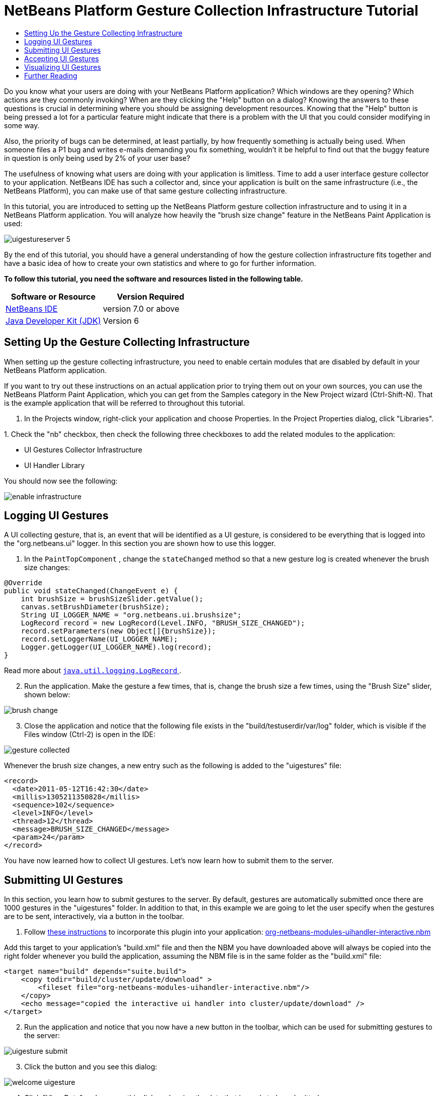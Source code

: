 // 
//     Licensed to the Apache Software Foundation (ASF) under one
//     or more contributor license agreements.  See the NOTICE file
//     distributed with this work for additional information
//     regarding copyright ownership.  The ASF licenses this file
//     to you under the Apache License, Version 2.0 (the
//     "License"); you may not use this file except in compliance
//     with the License.  You may obtain a copy of the License at
// 
//       http://www.apache.org/licenses/LICENSE-2.0
// 
//     Unless required by applicable law or agreed to in writing,
//     software distributed under the License is distributed on an
//     "AS IS" BASIS, WITHOUT WARRANTIES OR CONDITIONS OF ANY
//     KIND, either express or implied.  See the License for the
//     specific language governing permissions and limitations
//     under the License.
//

= NetBeans Platform Gesture Collection Infrastructure Tutorial
:jbake-type: platform-tutorial
:jbake-tags: tutorials 
:jbake-status: published
:syntax: true
:source-highlighter: pygments
:toc: left
:toc-title:
:icons: font
:experimental:
:description: NetBeans Platform Gesture Collection Infrastructure Tutorial - Apache NetBeans
:keywords: Apache NetBeans Platform, Platform Tutorials, NetBeans Platform Gesture Collection Infrastructure Tutorial

Do you know what your users are doing with your NetBeans Platform application? Which windows are they opening? Which actions are they commonly invoking? When are they clicking the "Help" button on a dialog? Knowing the answers to these questions is crucial in determining where you should be assigning development resources. Knowing that the "Help" button is being pressed a lot for a particular feature might indicate that there is a problem with the UI that you could consider modifying in some way.

Also, the priority of bugs can be determined, at least partially, by how frequently something is actually being used. When someone files a P1 bug and writes e-mails demanding you fix something, wouldn't it be helpful to find out that the buggy feature in question is only being used by 2% of your user base?

The usefulness of knowing what users are doing with your application is limitless. Time to add a user interface gesture collector to your application. NetBeans IDE has such a collector and, since your application is built on the same infrastructure (i.e., the NetBeans Platform), you can make use of that same gesture collecting infrastructure.

In this tutorial, you are introduced to setting up the NetBeans Platform gesture collection infrastructure and to using it in a NetBeans Platform application. You will analyze how heavily the "brush size change" feature in the NetBeans Paint Application is used:


image::images/uigestureserver-5.png[]

By the end of this tutorial, you should have a general understanding of how the gesture collection infrastructure fits together and have a basic idea of how to create your own statistics and where to go for further information.





*To follow this tutorial, you need the software and resources listed in the following table.*

|===
|Software or Resource |Version Required 

| link:https://netbeans.apache.org/download/index.html[NetBeans IDE] |version 7.0 or above 

| link:https://www.oracle.com/technetwork/java/javase/downloads/index.html[Java Developer Kit (JDK)] |Version 6 
|===


== Setting Up the Gesture Collecting Infrastructure

When setting up the gesture collecting infrastructure, you need to enable certain modules that are disabled by default in your NetBeans Platform application.

If you want to try out these instructions on an actual application prior to trying them out on your own sources, you can use the NetBeans Platform Paint Application, which you can get from the Samples category in the New Project wizard (Ctrl-Shift-N). That is the example application that will be referred to throughout this tutorial.


[start=1]
1. In the Projects window, right-click your application and choose Properties. In the Project Properties dialog, click "Libraries".

[start=2]
1. 
Check the "nb" checkbox, then check the following three checkboxes to add the related modules to the application:

* UI Gestures Collector Infrastructure
* UI Handler Library

You should now see the following:


image::images/enable-infrastructure.png[]


== Logging UI Gestures

A UI collecting gesture, that is, an event that will be identified as a UI gesture, is considered to be everything that is logged into the "org.netbeans.ui" logger. In this section you are shown how to use this logger.


[start=1]
1. In the  ``PaintTopComponent`` , change the  ``stateChanged``  method so that a new gesture log is created whenever the brush size changes:

[source,java]
----

@Override
public void stateChanged(ChangeEvent e) {
    int brushSize = brushSizeSlider.getValue();
    canvas.setBrushDiameter(brushSize);
    String UI_LOGGER_NAME = "org.netbeans.ui.brushsize";
    LogRecord record = new LogRecord(Level.INFO, "BRUSH_SIZE_CHANGED");
    record.setParameters(new Object[]{brushSize});
    record.setLoggerName(UI_LOGGER_NAME);
    Logger.getLogger(UI_LOGGER_NAME).log(record);
}
----

Read more about  link:http://download.oracle.com/javase/6/docs/api/java/util/logging/LogRecord.html[ ``java.util.logging.LogRecord`` ].


[start=2]
1. Run the application. Make the gesture a few times, that is, change the brush size a few times, using the "Brush Size" slider, shown below:


image::images/brush-change.png[]


[start=3]
1. Close the application and notice that the following file exists in the "build/testuserdir/var/log" folder, which is visible if the Files window (Ctrl-2) is open in the IDE:


image::images/gesture-collected.png[]

Whenever the brush size changes, a new entry such as the following is added to the "uigestures" file:


[source,xml]
----

<record>
  <date>2011-05-12T16:42:30</date>
  <millis>1305211350828</millis>
  <sequence>102</sequence>
  <level>INFO</level>
  <thread>12</thread>
  <message>BRUSH_SIZE_CHANGED</message>
  <param>24</param>
</record>
----

You have now learned how to collect UI gestures. Let's now learn how to submit them to the server.


== Submitting UI Gestures

In this section, you learn how to submit gestures to the server. By default, gestures are automatically submitted once there are 1000 gestures in the "uigestures" folder. In addition to that, in this example we are going to let the user specify when the gestures are to be sent, interactively, via a button in the toolbar.


[start=1]
1. Follow  link:http://netbeans.dzone.com/news/including-nbm-files-netbeans[these instructions] to incorporate this plugin into your application:  link:https://builds.apache.org/view/M-R/view/NetBeans/job/netbeans-linux/lastSuccessfulBuild/artifact/nbbuild/nbms/platform/org-netbeans-modules-uihandler.nbm[org-netbeans-modules-uihandler-interactive.nbm]

Add this target to your application's "build.xml" file and then the NBM you have downloaded above will always be copied into the right folder whenever you build the application, assuming the NBM file is in the same folder as the "build.xml" file:


[source,xml]
----

<target name="build" depends="suite.build">
    <copy todir="build/cluster/update/download" >
        <fileset file="org-netbeans-modules-uihandler-interactive.nbm"/>
    </copy>
    <echo message="copied the interactive ui handler into cluster/update/download" />
</target>
----


[start=2]
1. Run the application and notice that you now have a new button in the toolbar, which can be used for submitting gestures to the server:


image::images/uigesture-submit.png[]


[start=3]
1. Click the button and you see this dialog:


image::images/welcome-uigesture.png[]


[start=4]
1. Click "View Data" and you see this dialog, showing the data that is ready to be submitted:


image::images/data-dialog.png[]


[start=5]
1. Now we will change the location for submitting the gestures. By default, gestures are submitted here:

link:https://netbeans.org/nonav/uigestures/index3.html[http://netbeans.org/nonav/uigestures/index3.html]

Look in the source of that location and you will see this:


[source,html]
----

<!DOCTYPE html
PUBLIC "-//W3C//DTD XHTML 1.0 Transitional//EN"
"http://www.w3.org/TR/xhtml1/DTD/xhtml1-transitional.dtd">

<html xmlns="http://www.w3.org/1999/xhtml">
<head>
    <meta http-equiv="Content-Type" content="text/html; charset=UTF-8"></meta>
    <title>Welcome to UI Gestures Collector</title>
    <link rel="stylesheet" type="text/css" href="https://netbeans.org/nonav/uigestures/index.css"></link>
</head>
<body>
<p>
    You can now submit data about the UI actions you did in the IDE and 
    help us make NetBeans better. <a href="https://netbeans.org/nonav/uigestures/info2.html">

    Read more...</a>
</p>

<!--
<form action="https://netbeans.org/uigestures/post2.html" method="post">
-->
*<form action="http://statistics.netbeans.org/analytics/upload.jsp" method="post">*
    <input type="hidden" name="submit" value="&amp;Submit Data"></input>
    <input type="hidden" name="auto-submit" value="&amp;Automatic Submit"></input>
    <input type="hidden" name="view-data" value="&amp;View Data" align="left" alt="&amp;Hide Data"></input>
    <input type="hidden" name="exit" value="&amp;Cancel"></input>
</form>

</body>
</html>
----

Gestures for NetBeans IDE are visualized at  link:http://statistics.netbeans.org/analytics/[http://statistics.netbeans.org/analytics/].


[start=6]
1. You need to create an XHTML page similar to the above, but pointing to your own location for receiving gestures. For example:


[source,html]
----

<h2>UI Gestures Collector</h2>
  <p>Welcome to UI Gestures Collector</p>
  <p>You can now submit data about the UI actions you performed.</p>
<form action="http://localhost:8888/analytics/upload.jsp" method="post">
  <input name="submit" value="&amp;Submit Data" type="hidden">
  <input name="exit" value="&amp;Cancel" type="hidden">
</form>
----

Later in this tutorial you will learn how to use the "upload.jsp" referred to above.


[start=7]
1. Now that we have a site that will handle our gestures, we need to customize the gesture collecting infrastructure to use that site rather than the default. The site used for this purpose is specified by the WELCOME_URL key in a bundle in the "uihandler" module. You now need to brand the value of the WELCOME_URL key to point to where your site for handling gestures is found. Right-click on the Paint Application and choose "Branding". In the Branding editor, use the Resource Bundles tab to look for "uigestures". You will find several values returned, as shown below, including "WELCOME_URL":


image::images/brand-ui-gesture.png[]

Right-click on the WELCOME_URL item above and choose "Add To Branding". Then replace the above with the location of your own UI gesture handling location.

By means of the indirection provided by the gesture collection XHTML page shown above, you can easily switch to different servers or change the buttons shown in the page or even shutdown the service completely, simply by editing the XHTML page.


== Accepting UI Gestures

In this section, you learn how to accept gestures.


[start=1]
1. Install Mercurial and run this command:


[source,java]
----

hg clone http://hg.netbeans.org/main/misc
----

You should see something like the following:


[source,java]
----

C:\Documents and Settings\gwielenga\uigesture>hg clone http://hg.netbeans.org/main/misc
destination directory: misc
requesting all changes
adding changesets
adding manifests
adding file changes
added 5854 changesets with 22833 changes to 7178 files
updating to branch default
4995 files updated, 0 files merged, 0 files removed, 0 files unresolved
----


[start=2]
1. In the Files window, browse to the location where you did your clone and you should be able to open "misc/logger/uihandlerserver" as a NetBeans project, as shown below:


image::images/uigestureserver-1.png[]


[start=3]
1. On the command line, go to the location above, that is, go to "misc/logger/uihandlerserver" and then run:

[source,java]
----

ant
----

The above command will download many required JARs and compile the application. The application should now look as follows in the IDE:


image::images/uigestureserver-2.png[]


[start=4]
1. Run the application and go to this site:

link:http://localhost:8888/[http://localhost:8888/]

The analytics application should start and you should see a default analytics page in your browser.


[start=5]
1. Now we're going to set up our NetBeans Platform application to use the redirect page that is in the deployed application, at "misc/logger/uihandlerserver/redirect.xhtml". Do this by opening the application's  ``project.properties``  file and then adding this line, changing it where necessary to match your own file location:


[source,java]
----

run.args.extra=-J-Dorg.netbeans.modules.uihandler.LoadURI=file:///"C:/Documents and Settings/gwielenga/uigesture/misc/logger/uihandlerserver/redirect.xhtml"
----


[start=6]
1. When the application starts up, click the UI Gesture button, then click "Submit Data" a few times, refresh the page in the browser, and you should see something like this, taking note of the top right corner, where the data is incremented:


image::images/uigestureserver-3.png[]


[start=7]
1. Look in the "uihandlerserver/build/logs" folder and you'll see a new file added each time data is submitted to the server:


image::images/uigestureserver-4.png[]

You have now learned about the Analytics application and how to use it to accept gestures from the user.


== Visualizing UI Gestures

In this section, you learn how to visualize gestures. You will do so by working with three files in the Analytics application. You will create a Statistic class:


image::images/sample-1.png[]

You will also create a JSP file:


image::images/sample-2.png[]

Finally, you will tweak an existing file, which defines the sidebar of the application:


image::images/sample-3.png[]

To learn about the different ways of visualizing gestures, you are advised to examine the existing statistic classes and JSP files in the application. These are used by the  link:http://statistics.netbeans.org/analytics/[NetBeans statistics community] and can serve as examples for your own statistics.


[start=1]
1. Let's first create a statistic:


[source,java]
----

package org.netbeans.server.uihandler.statistics;

import java.util.HashMap;
import java.util.Map;
import java.util.logging.LogRecord;
import java.util.prefs.BackingStoreException;
import java.util.prefs.Preferences;
import javax.servlet.jsp.PageContext;
import org.netbeans.server.uihandler.Statistics;
import org.netbeans.server.uihandler.statistics.BrushSizeChangeStatistic.DataBean;
import org.openide.util.lookup.ServiceProvider;

@ServiceProvider(service = Statistics.class)
public class BrushSizeChangeStatistic extends Statistics {

    private static final DataBean EMPTY = new DataBean(0, 0, 0);
    public static final String STATISTIC_NAME = "BrushSizeChangeStatistic";

    public BrushSizeChangeStatistic() {
        super(STATISTIC_NAME);
    }

    @Override
    protected DataBean newData() {
        return EMPTY;
    }

    @Override
    protected DataBean process(LogRecord rec) {
        if ("BRUSH_SIZE_CHANGED".equals(rec.getMessage())) {
            return new DataBean(1, 0, 0);
        } else {
            return EMPTY;
        }
    }

    @Override
    protected DataBean finishSessionUpload(String userId, int sessionNumber, boolean initialParse, DataBean d) {
        int nonNullSessions = 0;
        if (d.getActionsCount() > 0) {
            nonNullSessions = 1;
        }
        return new DataBean(d.getActionsCount(), 1, nonNullSessions);
    }

    @Override
    protected DataBean join(DataBean one, DataBean two) {
        return new DataBean(one.getActionsCount() + two.getActionsCount(),
                one.getNumberOfSessions() + two.getNumberOfSessions(),
                one.getNumberOfNonNullSessions() + two.getNumberOfNonNullSessions());
    }

    @Override
    protected void write(Preferences pref, DataBean d) throws BackingStoreException {
        pref.putInt("all", d.getActionsCount());
        pref.putInt("sessions", d.getNumberOfSessions());
        pref.putInt("non_null_sessions", d.getNumberOfNonNullSessions());
    }

    @Override
    protected DataBean read(Preferences pref) throws BackingStoreException {
        return new DataBean(pref.getInt("all", 0), pref.getInt("sessions", 0), pref.getInt("non_null_sessions", 0));
    }

    @Override
    protected void registerPageContext(PageContext page, String name, DataBean data) {
        page.setAttribute(name + "Usages", data.getUsages());
    }

    public static final class DataBean {

        private final int actionsCount;
        private final int numberOfSessions;
        private final int numberOfNonNullSessions;

        public DataBean(int actionsCount, int numberOfSessions, int numberOfNonNullSessions) {
            this.actionsCount = actionsCount;
            this.numberOfSessions = numberOfSessions;
            this.numberOfNonNullSessions = numberOfNonNullSessions;
        }

        public int getActionsCount() {
            return actionsCount;
        }

        public int getNumberOfSessions() {
            return numberOfSessions;
        }

        public int getNumberOfNonNullSessions() {
            return numberOfNonNullSessions;
        }

        public Map getUsages() {
            Map usages = new HashMap();
            usages.put("brush changed", numberOfNonNullSessions);
            usages.put("brush not changed", numberOfSessions - numberOfNonNullSessions);
            return usages;
        }
        
    }
    
}
----


[start=2]
1. Next, we need to display our statistic in some way:


[source,xml]
----

<%@page contentType="text/html"%>
<%@page pageEncoding="UTF-8"%>
<%@ taglib uri="/WEB-INF/statistics.tld" prefix="ui" %>
<c:set var="path" value='/ <a href="../index.jsp">Analytics</a> / Graph / Brush Size'/>
<%@include file="/WEB-INF/jspf/header.jspf" %>
<ui:useStatistic name="BrushSizeChangeStatistic"/>

<h2>Brush Size Change Analysis</h2>
        
<ui:pie
   collection="globalBrushSizeChangeStatisticUsages"
   category="key"
   value="value"
   title="In how many logs was there a brush size change?"
   resolution="600x200"
   />
    
<%@include file="/WEB-INF/jspf/footer.jspf" %>
----

It is important to understand how the JSP page above is linked to the statistic class that we created earlier:

* *Tag Library.* We use a tag library that provides the "useStatistic" tag, in line 6 above. The "useStatistic" tag injects the statistics data into the JSP page. To create characters we use the statistic tag library, together with, in this case, its pie tag. The "useStatistic" tag injects the data that your statistic has created into the JSP page. In our case we don't need to preprocess the data first because the pie chart tag accepts a collection and it doesn't need to know nothing about our  ``DataBean`` .
* *Collection Name.* The name of the collection specified above, in line 11, is "globalBrushSizeChangeStatisticUsages". The prefix, "global", specifies that we want to see the overall statistics, rather than "user" and "last". The "last" prefix contains only data counted for the last submitted log, while the "user" prefix contains all the data from the submitter. The middle part of the name is "BrushSizeChangeStatistic", which is the name of the statistic that has calculated the data, while the suffix "Usages" was added in the statistic's "registerPageContext" method so that different charts can be distinguished.

[start=3]
1. 
Run the Analytics application and also run the Paint application. Submit a few logs and then go to this location:

link:http://localhost:8888/analytics/graph/brushsize.jsp[http://localhost:8888/analytics/graph/brushsize.jsp]

Below, you can see that 7 logs have been submitted and that the majority of them indicate that the brush size change feature is not used a lot:


image::images/uigestureserver-5.png[]


[start=4]
1. Now, let's add a bar chart, together with the pie chart used above:


[source,xml]
----

<%@page contentType="text/html"%>
<%@page pageEncoding="UTF-8"%>
<%@ taglib uri="/WEB-INF/statistics.tld" prefix="ui" %>
<c:set var="path" value='/ <a href="../index.jsp">Analytics</a> / Graph / Brush Size'/>
<%@include file="/WEB-INF/jspf/header.jspf" %>
<ui:useStatistic name="BrushSizeChangeStatistic"/>

<h2>Brush Size Change Analysis</h2>

<ui:pie
    collection="globalBrushSizeChangeStatisticUsages"
    category="key"
    value="value"
    title="Number of logs with a brush size change"
    resolution="600x200"
    />

<ui:bar
    collection="globalBrushSizeChangeStatisticAvg"
    category="name"
    value="value"
    serie="name"
    stacked="true"
    title="Average count of brush size changes"
    resolution="300x400"
    />

<%@include file="/WEB-INF/jspf/footer.jspf" %>
----

This is what we'd like to see, that is, a bar chart showing averages, together with our pie chart:


image::images/uigestureserver-6.png[]

Therefore, we need to add a new calculation to our BrushSizeChangeStatistic.


[start=5]
1. In the  ``BrushSizeChangeStatistic``  class, add the following to the  ``DataBean`` :


[source,java]
----

private Collection<ViewBean> getAvgData() {
    List<ViewBean> vb = new ArrayList<ViewBean>();
    vb.add(new ViewBean("AVG for all logs", actionsCount / numberOfSessions));
    vb.add(new ViewBean("AVG for users of brush change", actionsCount / numberOfNonNullSessions));
    return vb;
}

public static final class ViewBean {

    private final String name;
    private final Integer value;

    public ViewBean(String name, Integer value) {
        this.name = name;
        this.value = value;
    }

    public String getName() {
        return name;
    }

    public Integer getValue() {
        return value;
    }

}
----

Then expose the above via the line in bold below in the  ``registerPageContext`` :


[source,java]
----

@Override
protected void registerPageContext(PageContext page, String name, DataBean data) {
    page.setAttribute(name + "Usages", data.getUsages());
    *page.setAttribute(name + "Avg", data.getAvgData());*
}
----

Now you know how to visualize gestures received from the user. Refer to the files shown earlier and treat them as examples for your own statistics. In the "statistics" package, explore the available statistics:


image::images/sample-1.png[]

Then learn how to render them, by looking at the JSPs in the "graph" folder:


image::images/sample-2.png[]


== Further Reading

This concludes the NetBeans Platform Gesture Collector Tutorial. This document has described how to collect user interface gestures from the users of a NetBeans Platform application. For more information about gesture collecting on the NetBeans Platform, see the following resources:

*  link:http://statistics.netbeans.org/analytics/[NetBeans Analytics Community]
*  link:http://bits.netbeans.org/dev/javadoc/org-netbeans-modules-uihandler/overview-summary.html[UI Gestures Collector Infrastructure]
*  link:http://wiki.netbeans.org/UIGesturesCollector[UIGesturesCollector]
*  link:http://wiki.netbeans.org/HowToUseUIGesturesCollectorInYourApp[HowToUseUIGesturesCollectorInYourApp]
*  link:http://blogs.oracle.com/geertjan/entry/collecting_data_on_users_of[Collecting Data on Users of a NetBeans Platform Application]
*  link:http://weblogs.java.net/blog/fvo/archive/2010/11/22/slowness-detection-netbeans-rcp-applications[Slowness Detection in NetBeans RCP Applications]
*  link:http://bits.netbeans.org/dev/javadoc/org-openide-util/org/openide/util/doc-files/logging.html[Logging in NetBeans]
